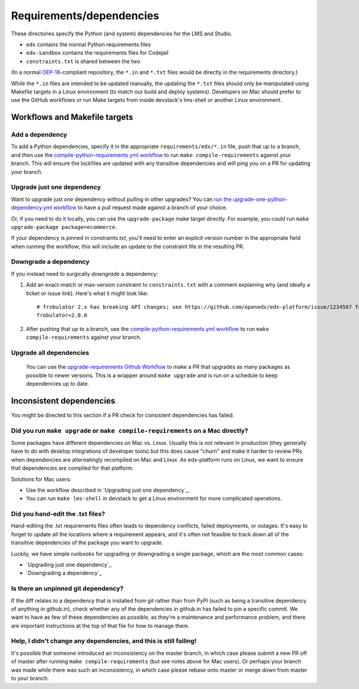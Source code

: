 Requirements/dependencies
#########################

These directories specify the Python (and system) dependencies for the LMS and Studio.

- ``edx`` contains the normal Python requirements files
- ``edx-sandbox`` contains the requirements files for Codejail
- ``constraints.txt`` is shared between the two

(In a normal `OEP-18`_-compliant repository, the ``*.in`` and ``*.txt`` files would be
directly in the requirements directory.)

.. _OEP-18: https://github.com/openedx/open-edx-proposals/blob/master/oeps/oep-0018-bp-python-dependencies.rst

While the ``*.in`` files are intended to be updated manually, the updating the ``*.txt`` files should only be manipulated using Makefile targets in a Linux environment (to match our build and deploy systems). Developers on Mac should prefer to use the GitHub workflows or run Make targets from inside devstack's lms-shell or another Linux environment.

Workflows and Makefile targets
******************************

Add a dependency
================

To add a Python dependencies, specify it in the appropriate ``requirements/edx/*.in`` file, push that up to a branch, and then use the `compile-python-requirements.yml workflow <https://github.com/openedx/edx-platform/actions/workflows/compile-python-requirements.yml>`_ to run ``make compile-requirements`` against your branch. This will ensure the lockfiles are updated with any transitive dependencies and will ping you on a PR for updating your branch.

Upgrade just one dependency
===========================

Want to upgrade just *one* dependency without pulling in other upgrades? You can `run the upgrade-one-python-dependency.yml workflow <https://github.com/openedx/edx-platform/actions/workflows/upgrade-one-python-dependency.yml>`_ to have a pull request made against a branch of your choice.

Or, if you need to do it locally, you can use the ``upgrade-package`` make target directly. For example, you could run ``make upgrade-package package=ecommerce``.

If your dependency is pinned in constraints.txt, you'll need to enter an explicit version number in the appropriate field when running the workflow; this will include an update to the constraint file in the resulting PR.

Downgrade a dependency
======================

If you instead need to surgically *downgrade* a dependency:

1. Add an exact-match or max-version constraint to ``constraints.txt`` with a comment explaining why (and ideally a ticket or issue link). Here's what it might look like::

     # frobulator 2.x has breaking API changes; see https://github.com/openedx/edx-platform/issue/1234567 for fixing it
     frobulator<2.0.0

2. After pushing that up to a branch, use the `compile-python-requirements.yml workflow <https://github.com/openedx/edx-platform/actions/workflows/compile-python-requirements.yml>`_ to run ``make compile-requirements`` against your branch.

Upgrade all dependencies
========================

 You can use the `upgrade-requirements Github Workflow <https://github.com/openedx/edx-platform/actions/workflows/upgrade-python-requirements.yml>`_ to make a PR that upgrades as many packages as possible to newer versions. This is a wrapper around ``make upgrade`` and is run on a schedule to keep dependencies up to date.

Inconsistent dependencies
*************************

You might be directed to this section if a PR check for consistent dependencies has failed.

Did you run ``make upgrade`` or ``make compile-requirements`` on a Mac directly?
================================================================================

Some packages have different dependencies on Mac vs. Linux. Usually this is not relevant in production (they generally have to do with desktop integrations of developer tools) but this does cause "churn" and make it harder to review PRs when dependencies are alternatingly recompiled on Mac and Linux. As edx-platform runs on Linux, we want to ensure that dependencies are compiled for that platform.

Solutions for Mac users:

- Use the workflow described in `Upgrading just one dependency`_.
- You can run ``make lms-shell`` in devstack to get a Linux environment for more complicated operations.

Did you hand-edit the .txt files?
=================================

Hand-editing the .txt requirements files often leads to dependency conflicts, failed deployments, or outages. It's easy to forget to update all the locations where a requirement appears, and it's often not feasible to track down all of the transitive dependencies of the package you want to upgrade.

Luckily, we have simple runbooks for upgrading or downgrading a single package, which are the most common cases:

- `Upgrading just one dependency`_
- `Downgrading a dependency`_

Is there an unpinned git dependency?
====================================

If the diff relates to a dependency that is installed from git rather than from PyPI (such as being a transitive dependency of anything in github.in), check whether any of the dependencies in github.in has failed to pin a specific commit. We want to have as few of these dependencies as possible, as they're a maintenance and performance problem, and there are important instructions at the top of that file for how to manage them.

Help, I didn't change any dependencies, and this is still failing!
==================================================================

It's possible that someone introduced an inconsistency on the master branch, in which case please submit a new PR off of master after running ``make compile-requirements`` (but see notes above for Mac users). Or perhaps your branch was made while there was such an inconsistency, in which case please rebase onto master or merge down from master to your branch.
